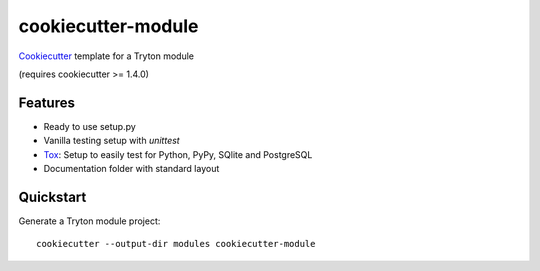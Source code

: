 ===================
cookiecutter-module
===================

Cookiecutter_ template for a Tryton module

(requires cookiecutter >= 1.4.0)

Features
--------

* Ready to use setup.py
* Vanilla testing setup with `unittest`
* Tox_: Setup to easily test for Python, PyPy, SQlite and PostgreSQL
* Documentation folder with standard layout

Quickstart
----------

Generate a Tryton module project::

    cookiecutter --output-dir modules cookiecutter-module

.. _Cookiecutter: https://github.com/cookiecutter/cookiecutter
.. _Tox: https://tox.wiki/
